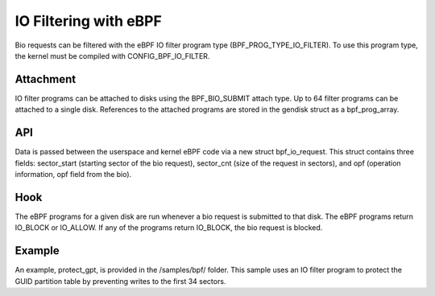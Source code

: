 .. SPDX-License-Identifier: GPL-2.0

======================
IO Filtering with eBPF
======================

Bio requests can be filtered with the eBPF IO filter program type (BPF_PROG_TYPE_IO_FILTER). To use this program type, the kernel must be compiled with CONFIG_BPF_IO_FILTER.

Attachment
==========

IO filter programs can be attached to disks using the  BPF_BIO_SUBMIT attach type. Up to 64 filter programs can be attached to a single disk. References to the attached programs are stored in the gendisk struct as a bpf_prog_array.

API
===

Data is passed between the userspace and kernel eBPF code via a new struct bpf_io_request. This struct contains three fields: sector_start (starting sector of the bio request), sector_cnt (size of the request in sectors), and opf (operation information, opf field from the bio).

Hook
====

The eBPF programs for a given disk are run whenever a bio request is submitted to that disk. The eBPF programs return IO_BLOCK or IO_ALLOW. If any of the programs return IO_BLOCK, the bio request is blocked.

Example
=======

An example, protect_gpt, is provided in the /samples/bpf/ folder. This sample uses an IO filter program to protect the GUID partition table by preventing writes to the first 34 sectors.

